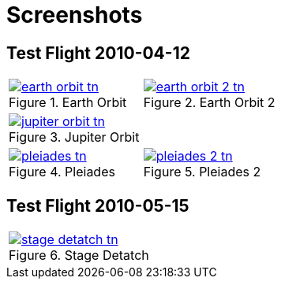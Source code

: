 = Screenshots
:page-layout: page
:imagesdir: assets/screenshots/

== Test Flight 2010-04-12

[cols="2*"]
|===
a| .Earth Orbit
image::2010-04-12/earth-orbit-tn.jpg[link="{imagesdir}/2010-04-12/earth-orbit.png"] 

a| .Earth Orbit 2
image::2010-04-12/earth-orbit-2-tn.jpg[link="{imagesdir}/2010-04-12/earth-orbit-2.png"]

a| .Jupiter Orbit
image::2010-04-12/jupiter-orbit-tn.jpg[link="{imagesdir}/2010-04-12/jupiter-orbit.png"] 
a|

a| .Pleiades
image::2010-04-12/pleiades-tn.jpg[link="{imagesdir}/2010-04-12/pleiades.png"]
a| .Pleiades 2
image::2010-04-12/pleiades-2-tn.jpg[link="{imagesdir}/2010-04-12/pleiades-2.png"]
|===

== Test Flight 2010-05-15

[cols="2*"]
|===
a| .Stage Detatch
image::2010-05-15/stage-detatch-tn.jpg[link="{imagesdir}/2010-05-15/stage-detatch.png"] 
a| 
|===
